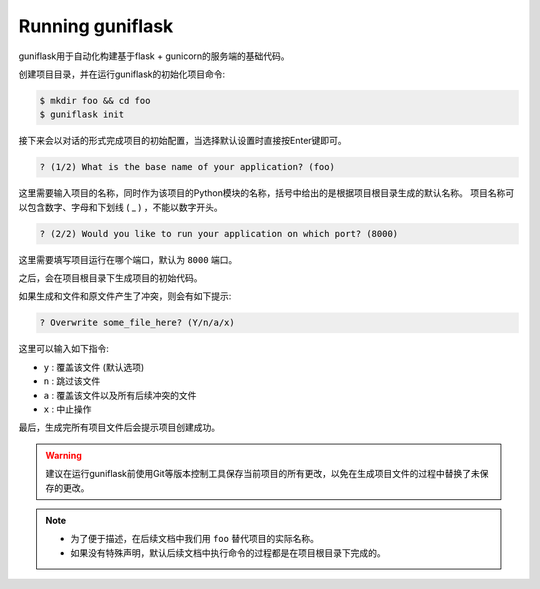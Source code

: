 .. _run:

Running guniflask
=================

guniflask用于自动化构建基于flask + gunicorn的服务端的基础代码。

创建项目目录，并在运行guniflask的初始化项目命令:

.. code-block:: bash

    $ mkdir foo && cd foo
    $ guniflask init

接下来会以对话的形式完成项目的初始配置，当选择默认设置时直接按Enter键即可。

.. code-block:: text

    ? (1/2) What is the base name of your application? (foo)

这里需要输入项目的名称，同时作为该项目的Python模块的名称，括号中给出的是根据项目根目录生成的默认名称。
项目名称可以包含数字、字母和下划线 ( _ ) ，不能以数字开头。

.. code-block:: text

    ? (2/2) Would you like to run your application on which port? (8000)

这里需要填写项目运行在哪个端口，默认为 ``8000`` 端口。

之后，会在项目根目录下生成项目的初始代码。

如果生成和文件和原文件产生了冲突，则会有如下提示:

.. code-block:: text

    ? Overwrite some_file_here? (Y/n/a/x)

这里可以输入如下指令:

- ``y`` : 覆盖该文件 (默认选项)
- ``n`` : 跳过该文件
- ``a`` : 覆盖该文件以及所有后续冲突的文件
- ``x`` : 中止操作

最后，生成完所有项目文件后会提示项目创建成功。

.. warning::
    建议在运行guniflask前使用Git等版本控制工具保存当前项目的所有更改，以免在生成项目文件的过程中替换了未保存的更改。

.. note::
    - 为了便于描述，在后续文档中我们用 ``foo`` 替代项目的实际名称。
    - 如果没有特殊声明，默认后续文档中执行命令的过程都是在项目根目录下完成的。
